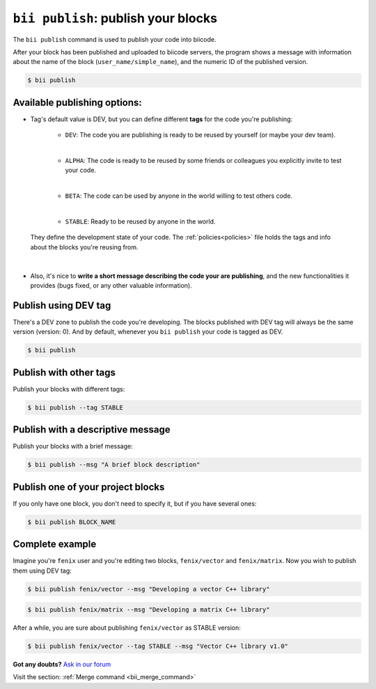 .. _bii_publish_command:

``bii publish``: publish your blocks
=========================================

The ``bii publish`` command is used to publish your code into biicode. 

After your block has been published and uploaded to biicode servers, the program shows a message with information about the name of the block (``user_name/simple_name``), and the numeric ID of the published version.

.. code-block:: bash

	$ bii publish


Available publishing options:
-----------------------------

* Tag's default value is DEV, but you can define different **tags** for the code you're publishing: 	

	* ``DEV``: The code you are publishing is ready to be reused by yourself (or maybe your dev team).
	|
	* ``ALPHA``: The code is ready to be reused by some friends or colleagues you explicitly invite to test your code.
	|
	* ``BETA``: The code can be used by anyone in the world willing to test others code.
	|
	* ``STABLE``: Ready to be reused by anyone in the world.

 They define the development state of your code. The :ref:`policies<policies>` file holds the tags and info about the blocks you're reusing from.
|
* Also, it's nice to **write a short message describing the code your are publishing**, and the new functionalities it provides (bugs fixed, or any other valuable information).


Publish using  DEV tag
-----------------------

There's a DEV zone to publish the code you're developing. The blocks published with DEV tag will always be the same version (version: 0). And by default, whenever you ``bii publish`` your code is tagged as DEV.

.. code-block:: bash

	$ bii publish

Publish with other tags
------------------------

Publish your blocks with different tags:

.. code-block:: bash

	$ bii publish --tag STABLE


Publish with a descriptive message
-----------------------------------

Publish your blocks with a brief message:

.. code-block:: bash

	$ bii publish --msg "A brief block description"


Publish one of your project blocks
-----------------------------------

If you only have one block, you don't need to specify it, but if you have several ones:

.. code-block:: bash

	$ bii publish BLOCK_NAME


Complete example
-----------------

Imagine you're ``fenix`` user and you're editing two blocks, ``fenix/vector`` and ``fenix/matrix``. Now you wish to publish them using DEV tag:

.. code-block:: bash

	$ bii publish fenix/vector --msg "Developing a vector C++ library"

.. code-block:: bash

	$ bii publish fenix/matrix --msg "Developing a matrix C++ library"

After a while, you are sure about publishing ``fenix/vector`` as STABLE version:

.. code-block:: bash

	$ bii publish fenix/vector --tag STABLE --msg "Vector C++ library v1.0"

**Got any doubts?** `Ask in our forum <http://forum.biicode.com>`_

.. container:: infonote

	Visit the section: :ref:`Merge command <bii_merge_command>`